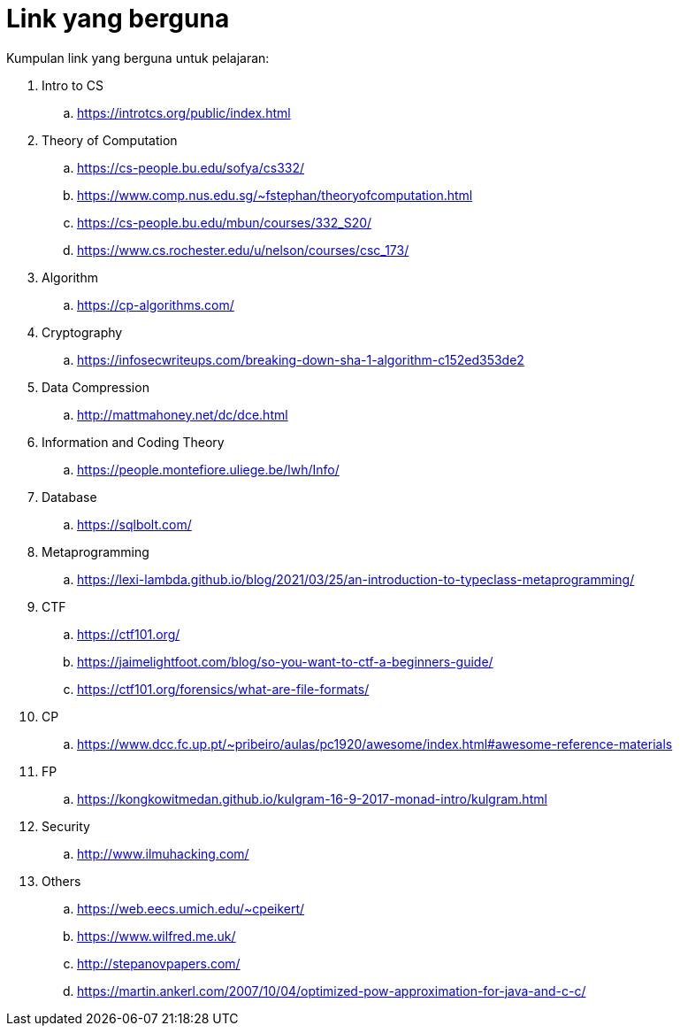 = Link yang berguna

Kumpulan link yang berguna untuk pelajaran:

. Intro to CS
.. https://introtcs.org/public/index.html

. Theory of Computation
.. https://cs-people.bu.edu/sofya/cs332/
.. https://www.comp.nus.edu.sg/~fstephan/theoryofcomputation.html
.. https://cs-people.bu.edu/mbun/courses/332_S20/
.. https://www.cs.rochester.edu/u/nelson/courses/csc_173/

. Algorithm
.. https://cp-algorithms.com/

. Cryptography
.. https://infosecwriteups.com/breaking-down-sha-1-algorithm-c152ed353de2

. Data Compression
.. http://mattmahoney.net/dc/dce.html

. Information and Coding Theory
.. https://people.montefiore.uliege.be/lwh/Info/

. Database
.. https://sqlbolt.com/

. Metaprogramming
.. https://lexi-lambda.github.io/blog/2021/03/25/an-introduction-to-typeclass-metaprogramming/

. CTF
.. https://ctf101.org/
.. https://jaimelightfoot.com/blog/so-you-want-to-ctf-a-beginners-guide/
.. https://ctf101.org/forensics/what-are-file-formats/

. CP
.. https://www.dcc.fc.up.pt/~pribeiro/aulas/pc1920/awesome/index.html#awesome-reference-materials

. FP
.. https://kongkowitmedan.github.io/kulgram-16-9-2017-monad-intro/kulgram.html

. Security
.. http://www.ilmuhacking.com/

. Others
.. https://web.eecs.umich.edu/~cpeikert/
.. https://www.wilfred.me.uk/
.. http://stepanovpapers.com/
.. https://martin.ankerl.com/2007/10/04/optimized-pow-approximation-for-java-and-c-c/